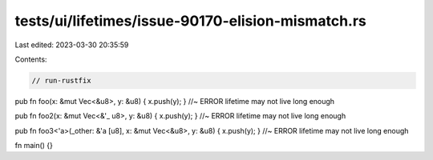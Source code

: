tests/ui/lifetimes/issue-90170-elision-mismatch.rs
==================================================

Last edited: 2023-03-30 20:35:59

Contents:

.. code-block:: rs

    // run-rustfix

pub fn foo(x: &mut Vec<&u8>, y: &u8) { x.push(y); } //~ ERROR lifetime may not live long enough

pub fn foo2(x: &mut Vec<&'_ u8>, y: &u8) { x.push(y); } //~ ERROR lifetime may not live long enough

pub fn foo3<'a>(_other: &'a [u8], x: &mut Vec<&u8>, y: &u8) { x.push(y); } //~ ERROR lifetime may not live long enough

fn main() {}


